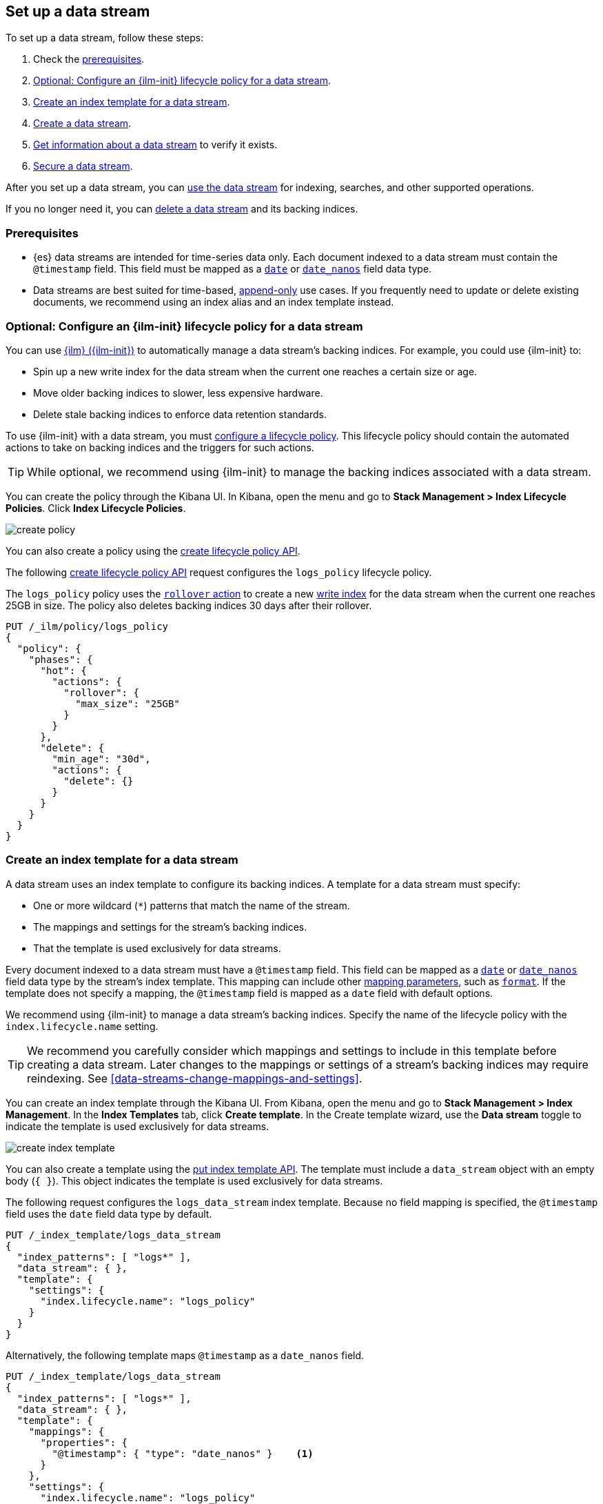 [role="xpack"]
[[set-up-a-data-stream]]
== Set up a data stream

To set up a data stream, follow these steps:

. Check the <<data-stream-prereqs, prerequisites>>.
. <<configure-a-data-stream-ilm-policy>>.
. <<create-a-data-stream-template>>.
. <<create-a-data-stream>>.
. <<get-info-about-a-data-stream>> to verify it exists.
. <<secure-a-data-stream>>.

After you set up a data stream, you can <<use-a-data-stream, use the data
stream>> for indexing, searches, and other supported operations.

If you no longer need it, you can <<delete-a-data-stream,delete a data stream>>
and its backing indices.

[discrete]
[[data-stream-prereqs]]
=== Prerequisites

* {es} data streams are intended for time-series data only. Each document
indexed to a data stream must contain the `@timestamp` field. This field must be
mapped as a <<date,`date`>> or <<date_nanos,`date_nanos`>> field data type.

* Data streams are best suited for time-based,
<<data-streams-append-only,append-only>> use cases. If you frequently need to
update or delete existing documents, we recommend using an index alias and an
index template instead.


[discrete]
[[configure-a-data-stream-ilm-policy]]
=== Optional: Configure an {ilm-init} lifecycle policy for a data stream

You can use <<index-lifecycle-management,{ilm} ({ilm-init})>> to automatically
manage a data stream's backing indices. For example, you could use {ilm-init}
to:

* Spin up a new write index for the data stream when the current one reaches a
  certain size or age.
* Move older backing indices to slower, less expensive hardware.
* Delete stale backing indices to enforce data retention standards.

To use {ilm-init} with a data stream, you must
<<set-up-lifecycle-policy,configure a lifecycle policy>>. This lifecycle policy
should contain the automated actions to take on backing indices and the
triggers for such actions.

TIP: While optional, we recommend using {ilm-init} to manage the backing indices
associated with a data stream.

You can create the policy through the Kibana UI. In Kibana, open the menu and go
to *Stack Management > Index Lifecycle Policies*. Click *Index Lifecycle
Policies*.

[role="screenshot"]
image::images/ilm/create-policy.png[]

You can also create a policy using the <<ilm-put-lifecycle,create lifecycle
policy API>>.

The following <<ilm-put-lifecycle,create lifecycle policy API>> request
configures the `logs_policy` lifecycle policy.

The `logs_policy` policy uses the <<ilm-rollover,`rollover` action>> to create a
new <<data-stream-write-index,write index>> for the data stream when the current
one reaches 25GB in size. The policy also deletes backing indices 30 days after
their rollover.

[source,console]
----
PUT /_ilm/policy/logs_policy
{
  "policy": {
    "phases": {
      "hot": {
        "actions": {
          "rollover": {
            "max_size": "25GB"
          }
        }
      },
      "delete": {
        "min_age": "30d",
        "actions": {
          "delete": {}
        }
      }
    }
  }
}
----


[discrete]
[[create-a-data-stream-template]]
=== Create an index template for a data stream

A data stream uses an index template to configure its backing indices. A
template for a data stream must specify:

* One or more wildcard (`*`) patterns that match the name of the stream.

* The mappings and settings for the stream's backing indices.

* That the template is used exclusively for data streams.

Every document indexed to a data stream must have a `@timestamp` field. This
field can be mapped as a <<date,`date`>> or <<date_nanos,`date_nanos`>> field
data type by the stream's index template. This mapping can include other
<<mapping-params,mapping parameters>>, such as <<mapping-date-format,`format`>>.
If the template does not specify a mapping, the `@timestamp` field is mapped as
a `date` field  with default options.

We recommend using {ilm-init} to manage a data stream's backing indices. Specify
the name of the lifecycle policy with the `index.lifecycle.name` setting.

TIP: We recommend you carefully consider which mappings and settings to include
in this template before creating a data stream. Later changes to the mappings or
settings of a stream's backing indices may require reindexing. See
<<data-streams-change-mappings-and-settings>>.

You can create an index template through the Kibana UI. From Kibana, open the
menu and go to *Stack Management > Index Management*. In the *Index Templates*
tab, click *Create template*. In the Create template wizard, use the *Data
stream* toggle to indicate the template is used exclusively for data streams.

[role="screenshot"]
image::images/data-streams/create-index-template.png[]

You can also create a template using the <<indices-templates,put index template
API>>. The template must include a `data_stream` object with an empty body
(`{ }`). This object indicates the template is used exclusively for data
streams.

The following request configures the `logs_data_stream` index template. Because
no field mapping is specified, the `@timestamp` field uses the `date` field data
type by default.

[source,console]
----
PUT /_index_template/logs_data_stream
{
  "index_patterns": [ "logs*" ],
  "data_stream": { },
  "template": {
    "settings": {
      "index.lifecycle.name": "logs_policy"
    }
  }
}
----
// TEST[continued]

Alternatively, the following template maps `@timestamp` as a `date_nanos` field.

[source,console]
----
PUT /_index_template/logs_data_stream
{
  "index_patterns": [ "logs*" ],
  "data_stream": { },
  "template": {
    "mappings": {
      "properties": {
        "@timestamp": { "type": "date_nanos" }    <1>
      }
    },
    "settings": {
      "index.lifecycle.name": "logs_policy"
    }
  }
}
----
// TEST[continued]

<1> Maps `@timestamp` as a `date_nanos` field. You can include other supported
mapping parameters in this field mapping.

NOTE: You cannot delete an index template that's in use by a data stream.
This would prevent the data stream from creating new backing indices.

[discrete]
[[create-a-data-stream]]
=== Create a data stream

You can create a data stream using one of two methods:

* <<index-documents-to-create-a-data-stream>>
* <<manually-create-a-data-stream>>

[discrete]
[[index-documents-to-create-a-data-stream]]
====  Index documents to create a data stream

You can automatically create a data stream using an indexing request. Submit 
an <<add-documents-to-a-data-stream,indexing request>> to a target
matching the name or wildcard pattern defined in the template's `index_patterns`
property.

If the indexing request's target doesn't exist, {es} creates the data stream and
uses the target name as the name for the stream.

NOTE: Data streams support only specific types of indexing requests. See
<<add-documents-to-a-data-stream>>.

The following <<docs-index_,index API>> request targets `logs`, which matches
the wildcard pattern for the `logs_data_stream` template. Because no existing
index or data stream uses this name, this request creates the `logs` data stream
and indexes the document to it.

[source,console]
----
POST /logs/_doc/
{
  "@timestamp": "2020-12-06T11:04:05.000Z",
  "user": {
    "id": "vlb44hny"
  },
  "message": "Login attempt failed"
}
----
// TEST[continued]

The API returns the following response. Note the `_index` property contains
`.ds-logs-000001`, indicating the document was indexed to the write index of the
new `logs` data stream.

[source,console-result]
----
{
  "_index": ".ds-logs-000001",
  "_id": "qecQmXIBT4jB8tq1nG0j",
  "_version": 1,
  "result": "created",
  "_shards": {
    "total": 2,
    "successful": 1,
    "failed": 0
  },
  "_seq_no": 0,
  "_primary_term": 1
}
----
// TESTRESPONSE[s/"_id": "qecQmXIBT4jB8tq1nG0j"/"_id": $body._id/]

[discrete]
[[manually-create-a-data-stream]]
====  Manually create a data stream

You can use the <<indices-create-data-stream,create data stream API>> to
manually create a data stream. The name of the data stream must match the name
or wildcard pattern defined in the template's `index_patterns` property.

The following create data stream request
targets `logs_alt`, which matches the wildcard pattern for the
`logs_data_stream` template. Because no existing index or data stream uses this
name, this request creates the `logs_alt` data stream.

[source,console]
----
PUT /_data_stream/logs_alt
----
// TEST[continued]

[discrete]
[[get-info-about-a-data-stream]]
=== Get information about a data stream

To view information about a data stream in Kibana, open the menu and go to
*Stack Management > Index Management*. In the *Data Streams* tab, click a data
stream's name to view information about the stream.

[role="screenshot"]
image::images/data-streams/data-streams-list.png[]

You can also use the <<indices-get-data-stream,get data stream API>> to retrieve
the following information about one or more data streams:

* The current backing indices, which is returned as an array. The last item in
  the array contains information about the stream's current write index.
* The current generation
* The data stream's health status
* The index template used to create the stream's backing indices
* The current {ilm-init} lifecycle policy in the stream's matching index
template

This is also handy way to verify that a recently created data stream exists.

The following get data stream API request retrieves information about the
`logs` data stream.

////
[source,console]
----
POST /logs/_rollover/
----
// TEST[continued]
////

[source,console]
----
GET /_data_stream/logs
----
// TEST[continued]

The API returns the following response. Note the `indices` property contains an
array of the stream's current backing indices. The last item in this array
contains information about the stream's write index, `.ds-logs-000002`.

[source,console-result]
----
{
  "data_streams": [
    {
      "name": "logs",
      "timestamp_field": {
        "name": "@timestamp"
      },
      "indices": [
        {
          "index_name": ".ds-logs-000001",
          "index_uuid": "krR78LfvTOe6gr5dj2_1xQ"
        },
        {
          "index_name": ".ds-logs-000002",        <1>
          "index_uuid": "C6LWyNJHQWmA08aQGvqRkA"
        }
      ],
      "generation": 2,
      "status": "GREEN",
      "template": "logs_data_stream",
      "ilm_policy": "logs_policy"
    }
  ]
}
----
// TESTRESPONSE[s/"index_uuid": "krR78LfvTOe6gr5dj2_1xQ"/"index_uuid": $body.data_streams.0.indices.0.index_uuid/]
// TESTRESPONSE[s/"index_uuid": "C6LWyNJHQWmA08aQGvqRkA"/"index_uuid": $body.data_streams.0.indices.1.index_uuid/]
// TESTRESPONSE[s/"status": "GREEN"/"status": "YELLOW"/]

<1> Last item in the `indices` array for the `logs` data stream. This item
contains information about the stream's current write index, `.ds-logs-000002`.

[discrete]
[[secure-a-data-stream]]
=== Secure a data stream

You can use {es} {security-features} to control access to a data stream and its
data. See <<data-stream-privileges>>.

[discrete]
[[delete-a-data-stream]]
=== Delete a data stream

You can use the Kibana UI to delete a data stream and its backing indices. In
Kibana, open the menu and go to *Stack Management > Index Management*. In the
*Data Streams* tab, click the trash can icon to delete a stream and its backing
indices.

[role="screenshot"]
image::images/data-streams/data-streams-list.png[]

You can also use the the <<indices-delete-data-stream,delete data stream API>>
to delete a data stream. The following delete data stream API request deletes
the `logs` data stream. This request also deletes the stream's backing indices
and any data they contain.

[source,console]
----
DELETE /_data_stream/logs
----
// TEST[continued]

////
[source,console]
----
DELETE /_data_stream/*
DELETE /_index_template/*
DELETE /_ilm/policy/logs_policy
----
// TEST[continued]
////

